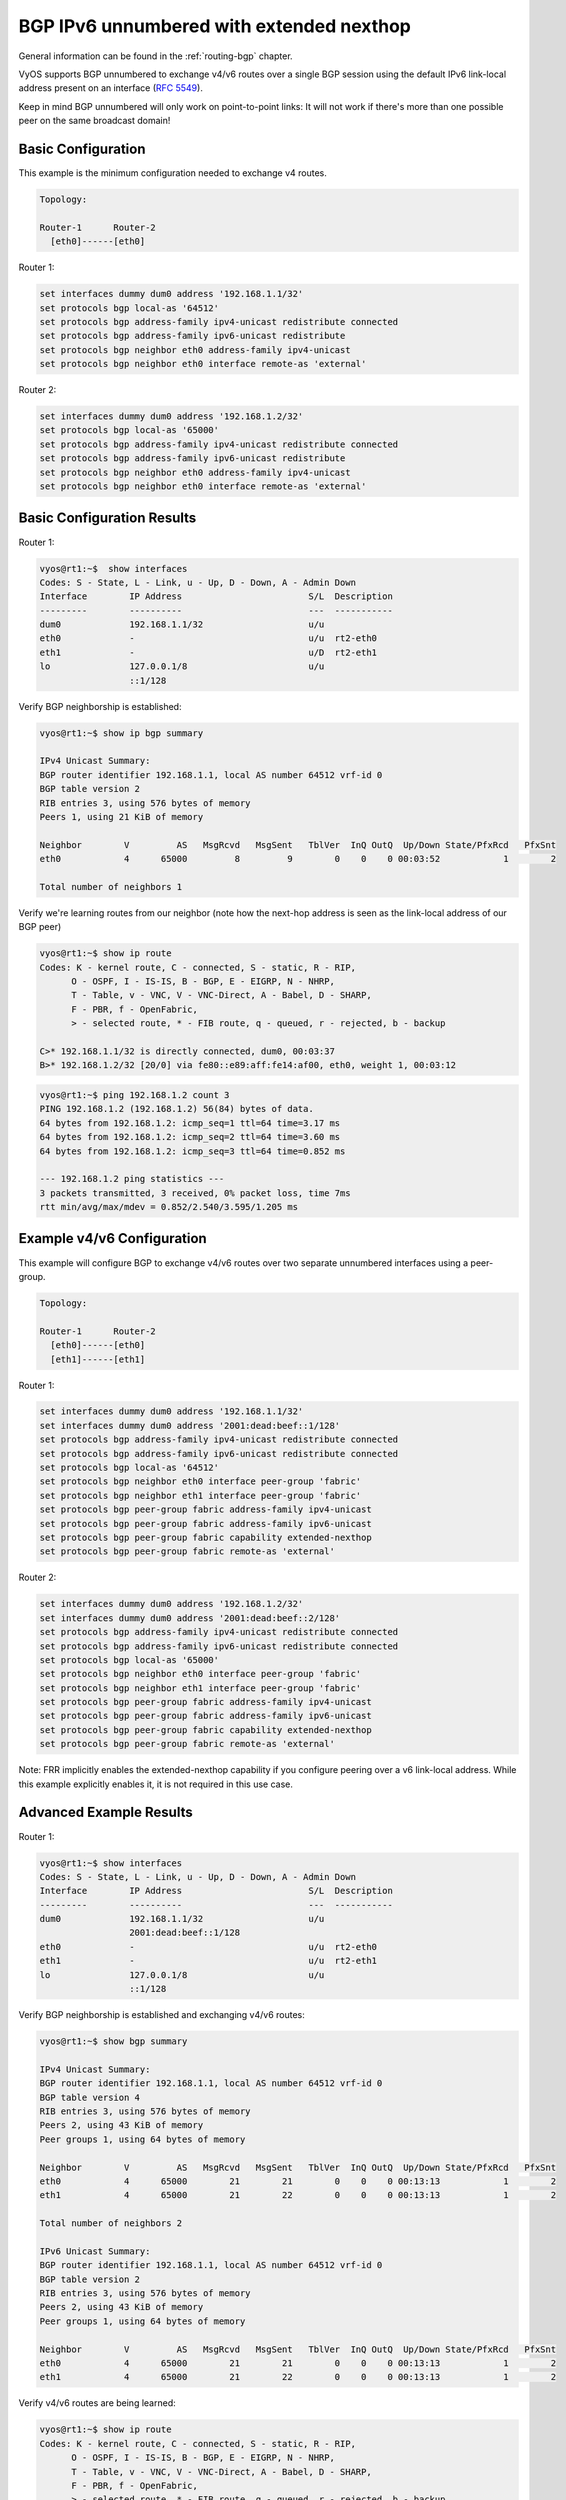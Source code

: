 .. _examples-bgp-ipv6-unnumbered:

#########################################
BGP IPv6 unnumbered with extended nexthop
#########################################

General information can be found in the :ref:`routing-bgp` chapter.

VyOS supports BGP unnumbered to exchange v4/v6 routes over a single BGP session 
using the default IPv6 link-local address present on an interface (:rfc:`5549`).

Keep in mind BGP unnumbered will only work on point-to-point links: It will 
not work if there's more than one possible peer on the same broadcast domain!

Basic Configuration
===================
This example is the minimum configuration needed to exchange v4 routes. 

.. code-block:: none

  Topology:

  Router-1      Router-2
    [eth0]------[eth0] 

Router 1:

.. code-block:: none

  set interfaces dummy dum0 address '192.168.1.1/32'
  set protocols bgp local-as '64512'
  set protocols bgp address-family ipv4-unicast redistribute connected
  set protocols bgp address-family ipv6-unicast redistribute
  set protocols bgp neighbor eth0 address-family ipv4-unicast
  set protocols bgp neighbor eth0 interface remote-as 'external'

Router 2:

.. code-block:: none

  set interfaces dummy dum0 address '192.168.1.2/32'
  set protocols bgp local-as '65000'
  set protocols bgp address-family ipv4-unicast redistribute connected
  set protocols bgp address-family ipv6-unicast redistribute
  set protocols bgp neighbor eth0 address-family ipv4-unicast
  set protocols bgp neighbor eth0 interface remote-as 'external'

Basic Configuration Results
===========================

Router 1:

.. code-block:: none

  vyos@rt1:~$  show interfaces 
  Codes: S - State, L - Link, u - Up, D - Down, A - Admin Down
  Interface        IP Address                        S/L  Description
  ---------        ----------                        ---  -----------
  dum0             192.168.1.1/32                    u/u  
  eth0             -                                 u/u  rt2-eth0
  eth1             -                                 u/D  rt2-eth1
  lo               127.0.0.1/8                       u/u  
                   ::1/128                                

Verify BGP neighborship is established:

.. code-block:: none

  vyos@rt1:~$ show ip bgp summary 

  IPv4 Unicast Summary:
  BGP router identifier 192.168.1.1, local AS number 64512 vrf-id 0
  BGP table version 2
  RIB entries 3, using 576 bytes of memory
  Peers 1, using 21 KiB of memory

  Neighbor        V         AS   MsgRcvd   MsgSent   TblVer  InQ OutQ  Up/Down State/PfxRcd   PfxSnt
  eth0            4      65000         8         9        0    0    0 00:03:52            1        2

  Total number of neighbors 1

Verify we're learning routes from our neighbor (note how the next-hop address
is seen as the link-local address of our BGP peer)

.. code-block:: none

  vyos@rt1:~$ show ip route 
  Codes: K - kernel route, C - connected, S - static, R - RIP,
        O - OSPF, I - IS-IS, B - BGP, E - EIGRP, N - NHRP,
        T - Table, v - VNC, V - VNC-Direct, A - Babel, D - SHARP,
        F - PBR, f - OpenFabric,
        > - selected route, * - FIB route, q - queued, r - rejected, b - backup

  C>* 192.168.1.1/32 is directly connected, dum0, 00:03:37
  B>* 192.168.1.2/32 [20/0] via fe80::e89:aff:fe14:af00, eth0, weight 1, 00:03:12

.. code-block:: none

  vyos@rt1:~$ ping 192.168.1.2 count 3
  PING 192.168.1.2 (192.168.1.2) 56(84) bytes of data.
  64 bytes from 192.168.1.2: icmp_seq=1 ttl=64 time=3.17 ms
  64 bytes from 192.168.1.2: icmp_seq=2 ttl=64 time=3.60 ms
  64 bytes from 192.168.1.2: icmp_seq=3 ttl=64 time=0.852 ms

  --- 192.168.1.2 ping statistics ---
  3 packets transmitted, 3 received, 0% packet loss, time 7ms
  rtt min/avg/max/mdev = 0.852/2.540/3.595/1.205 ms

Example v4/v6 Configuration
===========================

This example will configure BGP to exchange v4/v6 routes over two separate 
unnumbered interfaces using a peer-group.

.. code-block:: none

  Topology:

  Router-1      Router-2
    [eth0]------[eth0] 
    [eth1]------[eth1] 

Router 1:

.. code-block:: none

  set interfaces dummy dum0 address '192.168.1.1/32'
  set interfaces dummy dum0 address '2001:dead:beef::1/128'
  set protocols bgp address-family ipv4-unicast redistribute connected
  set protocols bgp address-family ipv6-unicast redistribute connected
  set protocols bgp local-as '64512'
  set protocols bgp neighbor eth0 interface peer-group 'fabric'
  set protocols bgp neighbor eth1 interface peer-group 'fabric'
  set protocols bgp peer-group fabric address-family ipv4-unicast
  set protocols bgp peer-group fabric address-family ipv6-unicast
  set protocols bgp peer-group fabric capability extended-nexthop
  set protocols bgp peer-group fabric remote-as 'external'

Router 2:

.. code-block:: none

  set interfaces dummy dum0 address '192.168.1.2/32'
  set interfaces dummy dum0 address '2001:dead:beef::2/128'
  set protocols bgp address-family ipv4-unicast redistribute connected
  set protocols bgp address-family ipv6-unicast redistribute connected
  set protocols bgp local-as '65000'
  set protocols bgp neighbor eth0 interface peer-group 'fabric'
  set protocols bgp neighbor eth1 interface peer-group 'fabric'
  set protocols bgp peer-group fabric address-family ipv4-unicast
  set protocols bgp peer-group fabric address-family ipv6-unicast
  set protocols bgp peer-group fabric capability extended-nexthop
  set protocols bgp peer-group fabric remote-as 'external'

Note: FRR implicitly enables the extended-nexthop capability if you configure 
peering over a v6 link-local address. 
While this example explicitly enables it, it is not required in this use case. 

Advanced Example Results
========================

Router 1:

.. code-block:: none

  vyos@rt1:~$ show interfaces 
  Codes: S - State, L - Link, u - Up, D - Down, A - Admin Down
  Interface        IP Address                        S/L  Description
  ---------        ----------                        ---  -----------
  dum0             192.168.1.1/32                    u/u  
                   2001:dead:beef::1/128                  
  eth0             -                                 u/u  rt2-eth0
  eth1             -                                 u/u  rt2-eth1
  lo               127.0.0.1/8                       u/u  
                   ::1/128

Verify BGP neighborship is established and exchanging v4/v6 routes:

.. code-block:: none

  vyos@rt1:~$ show bgp summary 

  IPv4 Unicast Summary:
  BGP router identifier 192.168.1.1, local AS number 64512 vrf-id 0
  BGP table version 4
  RIB entries 3, using 576 bytes of memory
  Peers 2, using 43 KiB of memory
  Peer groups 1, using 64 bytes of memory

  Neighbor        V         AS   MsgRcvd   MsgSent   TblVer  InQ OutQ  Up/Down State/PfxRcd   PfxSnt
  eth0            4      65000        21        21        0    0    0 00:13:13            1        2
  eth1            4      65000        21        22        0    0    0 00:13:13            1        2

  Total number of neighbors 2

  IPv6 Unicast Summary:
  BGP router identifier 192.168.1.1, local AS number 64512 vrf-id 0
  BGP table version 2
  RIB entries 3, using 576 bytes of memory
  Peers 2, using 43 KiB of memory
  Peer groups 1, using 64 bytes of memory

  Neighbor        V         AS   MsgRcvd   MsgSent   TblVer  InQ OutQ  Up/Down State/PfxRcd   PfxSnt
  eth0            4      65000        21        21        0    0    0 00:13:13            1        2
  eth1            4      65000        21        22        0    0    0 00:13:13            1        2

Verify v4/v6 routes are being learned:

.. code-block:: none

  vyos@rt1:~$ show ip route 
  Codes: K - kernel route, C - connected, S - static, R - RIP,
        O - OSPF, I - IS-IS, B - BGP, E - EIGRP, N - NHRP,
        T - Table, v - VNC, V - VNC-Direct, A - Babel, D - SHARP,
        F - PBR, f - OpenFabric,
        > - selected route, * - FIB route, q - queued, r - rejected, b - backup

  C>* 192.168.1.1/32 is directly connected, dum0, 00:36:40
  B>* 192.168.1.2/32 [20/0] via fe80::e89:aff:fe14:af00, eth0, weight 1, 00:14:30
    *                       via fe80::e89:aff:fe14:af01, eth1, weight 1, 00:14:30
  vyos@rt1:~$ 
  vyos@rt1:~$ 
  vyos@rt1:~$ show ipv6 route 
  Codes: K - kernel route, C - connected, S - static, R - RIPng,
        O - OSPFv3, I - IS-IS, B - BGP, N - NHRP, T - Table,
        v - VNC, V - VNC-Direct, A - Babel, D - SHARP, F - PBR,
        f - OpenFabric,
        > - selected route, * - FIB route, q - queued, r - rejected, b - backup

  C>* 2001:dead:beef::1/128 is directly connected, dum0, 00:15:13
  B>* 2001:dead:beef::2/128 [20/0] via fe80::e89:aff:fe14:af00, eth0, weight 1, 00:14:33
    *                              via fe80::e89:aff:fe14:af01, eth1, weight 1, 00:14:33
  C * fe80::/64 is directly connected, eth0, 00:36:20
  C * fe80::/64 is directly connected, eth1, 00:36:20
  C * fe80::/64 is directly connected, dum0, 00:36:43
  C>* fe80::/64 is directly connected, lo, 00:36:53

Verify we can reach the remote router's v4/v6 loopback:

.. code-block:: none

  vyos@rt1:~$ ping 192.168.1.2 count 3 ; ping 2001:dead:beef::2 count 3
  PING 192.168.1.2 (192.168.1.2) 56(84) bytes of data.
  64 bytes from 192.168.1.2: icmp_seq=1 ttl=64 time=2.30 ms
  64 bytes from 192.168.1.2: icmp_seq=2 ttl=64 time=1.29 ms
  64 bytes from 192.168.1.2: icmp_seq=3 ttl=64 time=1.98 ms

  --- 192.168.1.2 ping statistics ---
  3 packets transmitted, 3 received, 0% packet loss, time 5ms
  rtt min/avg/max/mdev = 1.288/1.857/2.301/0.424 ms
  PING 2001:dead:beef::2(2001:dead:beef::2) 56 data bytes
  64 bytes from 2001:dead:beef::2: icmp_seq=1 ttl=64 time=1.23 ms
  64 bytes from 2001:dead:beef::2: icmp_seq=2 ttl=64 time=1.62 ms
  64 bytes from 2001:dead:beef::2: icmp_seq=3 ttl=64 time=0.731 ms

  --- 2001:dead:beef::2 ping statistics ---
  3 packets transmitted, 3 received, 0% packet loss, time 7ms
  rtt min/avg/max/mdev = 0.731/1.194/1.621/0.364 ms